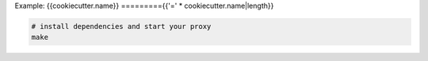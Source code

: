 Example: {{cookiecutter.name}}
========={{'=' * cookiecutter.name|length}}

.. code::

	# install dependencies and start your proxy
	make
